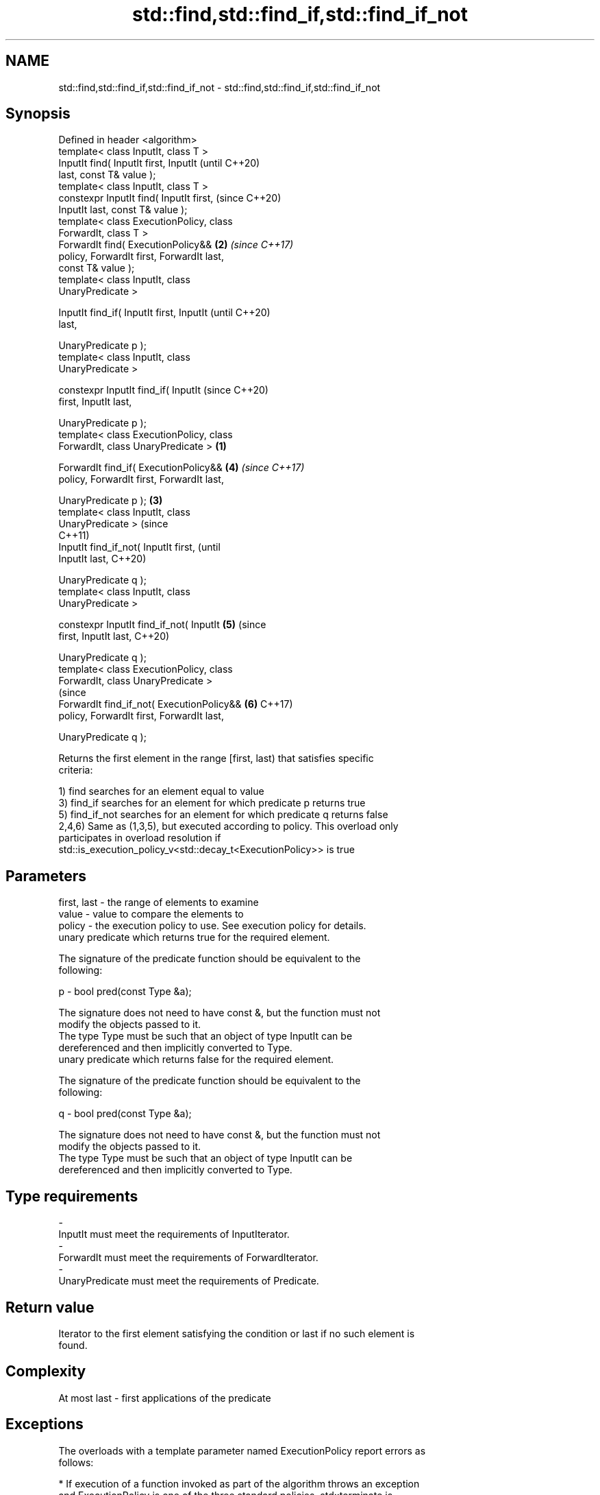 .TH std::find,std::find_if,std::find_if_not 3 "2018.03.28" "http://cppreference.com" "C++ Standard Libary"
.SH NAME
std::find,std::find_if,std::find_if_not \- std::find,std::find_if,std::find_if_not

.SH Synopsis
   Defined in header <algorithm>
   template< class InputIt, class T >
   InputIt find( InputIt first, InputIt             (until C++20)
   last, const T& value );
   template< class InputIt, class T >
   constexpr InputIt find( InputIt first,           (since C++20)
   InputIt last, const T& value );
   template< class ExecutionPolicy, class
   ForwardIt, class T >
   ForwardIt find( ExecutionPolicy&&            \fB(2)\fP \fI(since C++17)\fP
   policy, ForwardIt first, ForwardIt last,
   const T& value );
   template< class InputIt, class
   UnaryPredicate >

   InputIt find_if( InputIt first, InputIt                        (until C++20)
   last,

                    UnaryPredicate p );
   template< class InputIt, class
   UnaryPredicate >

   constexpr InputIt find_if( InputIt                             (since C++20)
   first, InputIt last,

                            
    UnaryPredicate p );
   template< class ExecutionPolicy, class
   ForwardIt, class UnaryPredicate >        \fB(1)\fP

   ForwardIt find_if( ExecutionPolicy&&             \fB(4)\fP           \fI(since C++17)\fP
   policy, ForwardIt first, ForwardIt last,

                    UnaryPredicate p );         \fB(3)\fP
   template< class InputIt, class
   UnaryPredicate >                                                             (since
                                                                                C++11)
   InputIt find_if_not( InputIt first,                                          (until
   InputIt last,                                                                C++20)

                        UnaryPredicate q );
   template< class InputIt, class
   UnaryPredicate >

   constexpr InputIt find_if_not( InputIt           \fB(5)\fP                         (since
   first, InputIt last,                                                         C++20)

                                
    UnaryPredicate q );
   template< class ExecutionPolicy, class
   ForwardIt, class UnaryPredicate >
                                                                                (since
   ForwardIt find_if_not( ExecutionPolicy&&                       \fB(6)\fP           C++17)
   policy, ForwardIt first, ForwardIt last,

                        UnaryPredicate q );

   Returns the first element in the range [first, last) that satisfies specific
   criteria:

   1) find searches for an element equal to value
   3) find_if searches for an element for which predicate p returns true
   5) find_if_not searches for an element for which predicate q returns false
   2,4,6) Same as (1,3,5), but executed according to policy. This overload only
   participates in overload resolution if
   std::is_execution_policy_v<std::decay_t<ExecutionPolicy>> is true

.SH Parameters

   first, last - the range of elements to examine
   value       - value to compare the elements to
   policy      - the execution policy to use. See execution policy for details.
                 unary predicate which returns true for the required element.

                 The signature of the predicate function should be equivalent to the
                 following:

   p           -  bool pred(const Type &a);

                 The signature does not need to have const &, but the function must not
                 modify the objects passed to it.
                 The type Type must be such that an object of type InputIt can be
                 dereferenced and then implicitly converted to Type. 
                 unary predicate which returns false for the required element.

                 The signature of the predicate function should be equivalent to the
                 following:

   q           -  bool pred(const Type &a);

                 The signature does not need to have const &, but the function must not
                 modify the objects passed to it.
                 The type Type must be such that an object of type InputIt can be
                 dereferenced and then implicitly converted to Type. 
.SH Type requirements
   -
   InputIt must meet the requirements of InputIterator.
   -
   ForwardIt must meet the requirements of ForwardIterator.
   -
   UnaryPredicate must meet the requirements of Predicate.

.SH Return value

   Iterator to the first element satisfying the condition or last if no such element is
   found.

.SH Complexity

   At most last - first applications of the predicate

.SH Exceptions

   The overloads with a template parameter named ExecutionPolicy report errors as
   follows:

     * If execution of a function invoked as part of the algorithm throws an exception
       and ExecutionPolicy is one of the three standard policies, std::terminate is
       called. For any other ExecutionPolicy, the behavior is implementation-defined.
     * If the algorithm fails to allocate memory, std::bad_alloc is thrown.

.SH Possible implementation

.SH First version
   template<class InputIt, class T>
   InputIt find(InputIt first, InputIt last, const T& value)
   {
       for (; first != last; ++first) {
           if (*first == value) {
               return first;
           }
       }
       return last;
   }
.SH Second version
   template<class InputIt, class UnaryPredicate>
   InputIt find_if(InputIt first, InputIt last, UnaryPredicate p)
   {
       for (; first != last; ++first) {
           if (p(*first)) {
               return first;
           }
       }
       return last;
   }
                             Third version
   template<class InputIt, class UnaryPredicate>
   InputIt find_if_not(InputIt first, InputIt last, UnaryPredicate q)
   {
       for (; first != last; ++first) {
           if (!q(*first)) {
               return first;
           }
       }
       return last;
   }

   If you do not have C++11, an equivalent to std::find_if_not is to use std::find_if
   with the negated predicate.

   template<class InputIt, class UnaryPredicate>
   InputIt find_if_not(InputIt first, InputIt last, UnaryPredicate q)
   {
       return std::find_if(first, last, std::not1(q));
   }

.SH Example

   The following example finds an integer in a vector of integers.

   
// Run this code

 #include <iostream>
 #include <algorithm>
 #include <vector>
 #include <iterator>
  
 int main()
 {
     int n1 = 3;
     int n2 = 5;
  
     std::vector<int> v{0, 1, 2, 3, 4};
  
     auto result1 = std::find(std::begin(v), std::end(v), n1);
     auto result2 = std::find(std::begin(v), std::end(v), n2);
  
     if (result1 != std::end(v)) {
         std::cout << "v contains: " << n1 << '\\n';
     } else {
         std::cout << "v does not contain: " << n1 << '\\n';
     }
  
     if (result2 != std::end(v)) {
         std::cout << "v contains: " << n2 << '\\n';
     } else {
         std::cout << "v does not contain: " << n2 << '\\n';
     }
 }

.SH Output:

 v contains: 3
 v does not contain: 5

.SH See also

                 finds the first two adjacent items that are equal (or satisfy a given
   adjacent_find predicate)
                 \fI(function template)\fP 
   find_end      finds the last sequence of elements in a certain range
                 \fI(function template)\fP 
   find_first_of searches for any one of a set of elements
                 \fI(function template)\fP 
   mismatch      finds the first position where two ranges differ
                 \fI(function template)\fP 
   search        searches for a range of elements
                 \fI(function template)\fP 
